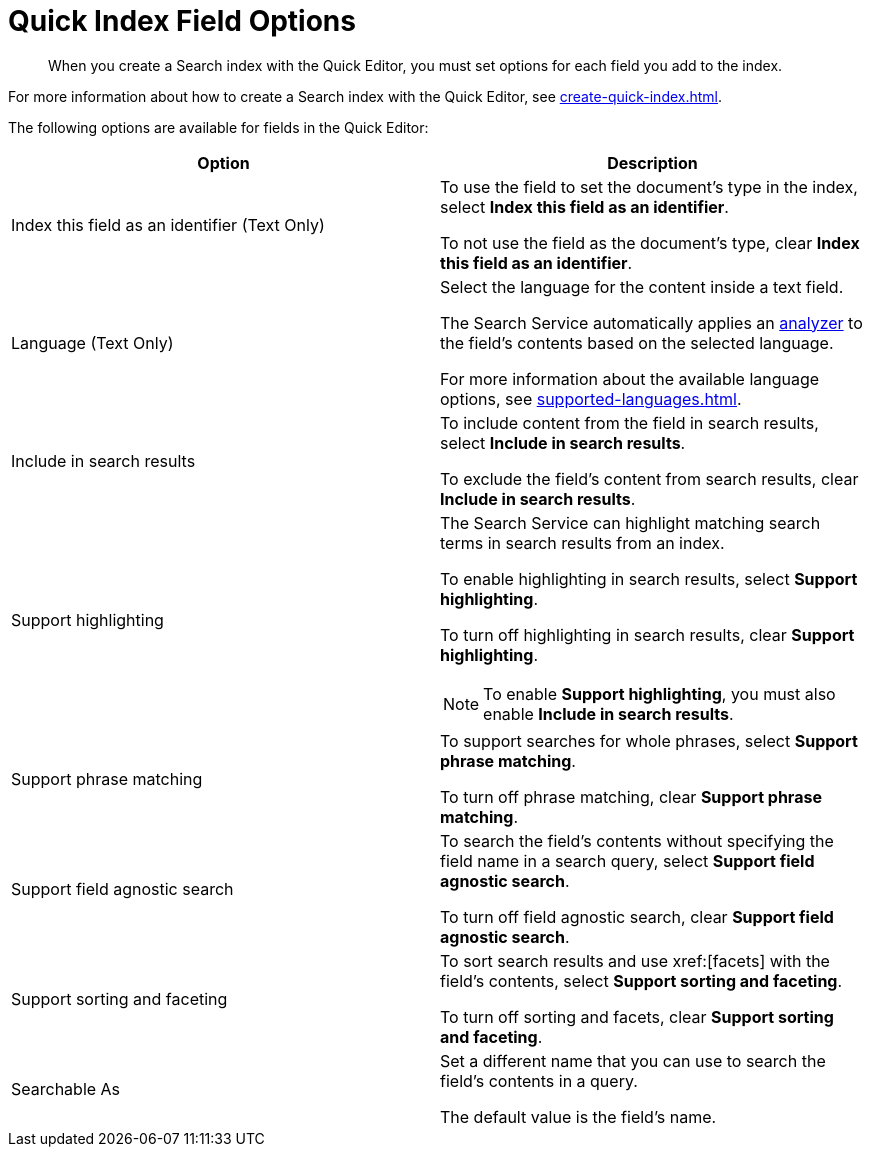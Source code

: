 = Quick Index Field Options 
:page-topic-type: reference
:description: When you create a Search index with the Quick Editor, you must set options for each field you add to the index. 

[abstract]
{description}

For more information about how to create a Search index with the Quick Editor, see xref:create-quick-index.adoc[]. 

The following options are available for fields in the Quick Editor: 

|====
|Option |Description 

|Index this field as an identifier (Text Only) a|

To use the field to set the document's type in the index, select *Index this field as an identifier*. 

To not use the field as the document's type, clear *Index this field as an identifier*. 

|Language (Text Only) a|

Select the language for the content inside a text field. 

The Search Service automatically applies an xref:customize-index.adoc#analyzers[analyzer] to the field's contents based on the selected language. 

For more information about the available language options, see xref:supported-languages.adoc[].

|Include in search results a|

To include content from the field in search results, select *Include in search results*. 

To exclude the field's content from search results, clear *Include in search results*. 

|Support highlighting a|

The Search Service can highlight matching search terms in search results from an index. 

To enable highlighting in search results, select *Support highlighting*. 

To turn off highlighting in search results, clear *Support highlighting*. 

NOTE: To enable *Support highlighting*, you must also enable *Include in search results*. 

|Support phrase matching a|

To support searches for whole phrases, select *Support phrase matching*. 

To turn off phrase matching, clear *Support phrase matching*. 

|Support field agnostic search a|

To search the field's contents without specifying the field name in a search query, select *Support field agnostic search*. 

To turn off field agnostic search, clear *Support field agnostic search*. 

|Support sorting and faceting a|

To sort search results and use xref:[facets] with the field's contents, select *Support sorting and faceting*. 

To turn off sorting and facets, clear *Support sorting and faceting*. 

|Searchable As a|

Set a different name that you can use to search the field's contents in a query. 

The default value is the field's name.

|====